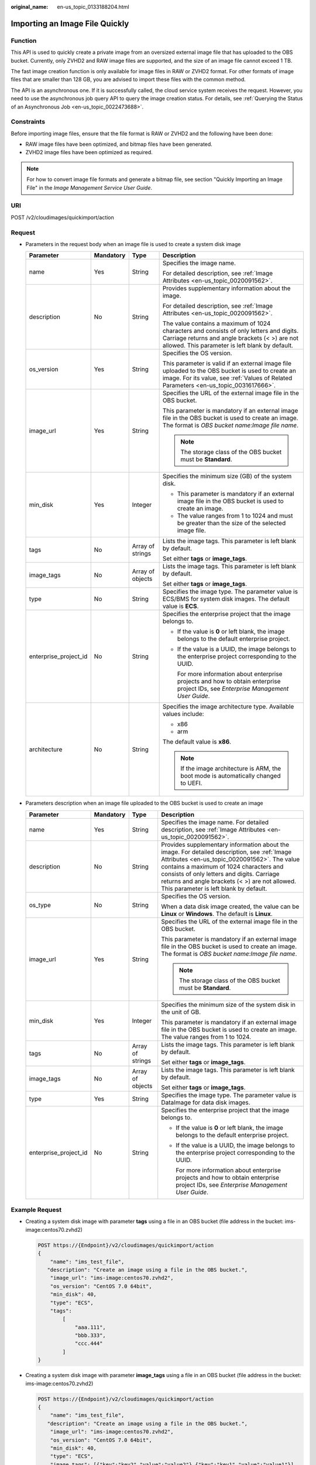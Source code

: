 :original_name: en-us_topic_0133188204.html

.. _en-us_topic_0133188204:

Importing an Image File Quickly
===============================

Function
--------

This API is used to quickly create a private image from an oversized external image file that has uploaded to the OBS bucket. Currently, only ZVHD2 and RAW image files are supported, and the size of an image file cannot exceed 1 TB.

The fast image creation function is only available for image files in RAW or ZVHD2 format. For other formats of image files that are smaller than 128 GB, you are advised to import these files with the common method.

The API is an asynchronous one. If it is successfully called, the cloud service system receives the request. However, you need to use the asynchronous job query API to query the image creation status. For details, see :ref:`Querying the Status of an Asynchronous Job <en-us_topic_0022473688>`.

Constraints
-----------

Before importing image files, ensure that the file format is RAW or ZVHD2 and the following have been done:

-  RAW image files have been optimized, and bitmap files have been generated.
-  ZVHD2 image files have been optimized as required.

.. note::

   For how to convert image file formats and generate a bitmap file, see section "Quickly Importing an Image File" in the *Image Management Service User Guide*.

URI
---

POST /v2/cloudimages/quickimport/action

Request
-------

-  Parameters in the request body when an image file is used to create a system disk image

   +-----------------------+-----------------+------------------+----------------------------------------------------------------------------------------------------------------------------------------------------------------------------------------------+
   | Parameter             | Mandatory       | Type             | Description                                                                                                                                                                                  |
   +=======================+=================+==================+==============================================================================================================================================================================================+
   | name                  | Yes             | String           | Specifies the image name.                                                                                                                                                                    |
   |                       |                 |                  |                                                                                                                                                                                              |
   |                       |                 |                  | For detailed description, see :ref:`Image Attributes <en-us_topic_0020091562>`.                                                                                                              |
   +-----------------------+-----------------+------------------+----------------------------------------------------------------------------------------------------------------------------------------------------------------------------------------------+
   | description           | No              | String           | Provides supplementary information about the image.                                                                                                                                          |
   |                       |                 |                  |                                                                                                                                                                                              |
   |                       |                 |                  | For detailed description, see :ref:`Image Attributes <en-us_topic_0020091562>`.                                                                                                              |
   |                       |                 |                  |                                                                                                                                                                                              |
   |                       |                 |                  | The value contains a maximum of 1024 characters and consists of only letters and digits. Carriage returns and angle brackets (< >) are not allowed. This parameter is left blank by default. |
   +-----------------------+-----------------+------------------+----------------------------------------------------------------------------------------------------------------------------------------------------------------------------------------------+
   | os_version            | Yes             | String           | Specifies the OS version.                                                                                                                                                                    |
   |                       |                 |                  |                                                                                                                                                                                              |
   |                       |                 |                  | This parameter is valid if an external image file uploaded to the OBS bucket is used to create an image. For its value, see :ref:`Values of Related Parameters <en-us_topic_0031617666>`.    |
   +-----------------------+-----------------+------------------+----------------------------------------------------------------------------------------------------------------------------------------------------------------------------------------------+
   | image_url             | Yes             | String           | Specifies the URL of the external image file in the OBS bucket.                                                                                                                              |
   |                       |                 |                  |                                                                                                                                                                                              |
   |                       |                 |                  | This parameter is mandatory if an external image file in the OBS bucket is used to create an image. The format is *OBS bucket name*:*Image file name*.                                       |
   |                       |                 |                  |                                                                                                                                                                                              |
   |                       |                 |                  | .. note::                                                                                                                                                                                    |
   |                       |                 |                  |                                                                                                                                                                                              |
   |                       |                 |                  |    The storage class of the OBS bucket must be **Standard**.                                                                                                                                 |
   +-----------------------+-----------------+------------------+----------------------------------------------------------------------------------------------------------------------------------------------------------------------------------------------+
   | min_disk              | Yes             | Integer          | Specifies the minimum size (GB) of the system disk.                                                                                                                                          |
   |                       |                 |                  |                                                                                                                                                                                              |
   |                       |                 |                  | -  This parameter is mandatory if an external image file in the OBS bucket is used to create an image.                                                                                       |
   |                       |                 |                  | -  The value ranges from 1 to 1024 and must be greater than the size of the selected image file.                                                                                             |
   +-----------------------+-----------------+------------------+----------------------------------------------------------------------------------------------------------------------------------------------------------------------------------------------+
   | tags                  | No              | Array of strings | Lists the image tags. This parameter is left blank by default.                                                                                                                               |
   |                       |                 |                  |                                                                                                                                                                                              |
   |                       |                 |                  | Set either **tags** or **image_tags**.                                                                                                                                                       |
   +-----------------------+-----------------+------------------+----------------------------------------------------------------------------------------------------------------------------------------------------------------------------------------------+
   | image_tags            | No              | Array of objects | Lists the image tags. This parameter is left blank by default.                                                                                                                               |
   |                       |                 |                  |                                                                                                                                                                                              |
   |                       |                 |                  | Set either **tags** or **image_tags**.                                                                                                                                                       |
   +-----------------------+-----------------+------------------+----------------------------------------------------------------------------------------------------------------------------------------------------------------------------------------------+
   | type                  | No              | String           | Specifies the image type. The parameter value is ECS/BMS for system disk images. The default value is **ECS**.                                                                               |
   +-----------------------+-----------------+------------------+----------------------------------------------------------------------------------------------------------------------------------------------------------------------------------------------+
   | enterprise_project_id | No              | String           | Specifies the enterprise project that the image belongs to.                                                                                                                                  |
   |                       |                 |                  |                                                                                                                                                                                              |
   |                       |                 |                  | -  If the value is **0** or left blank, the image belongs to the default enterprise project.                                                                                                 |
   |                       |                 |                  |                                                                                                                                                                                              |
   |                       |                 |                  | -  If the value is a UUID, the image belongs to the enterprise project corresponding to the UUID.                                                                                            |
   |                       |                 |                  |                                                                                                                                                                                              |
   |                       |                 |                  |    For more information about enterprise projects and how to obtain enterprise project IDs, see *Enterprise Management User Guide*.                                                          |
   +-----------------------+-----------------+------------------+----------------------------------------------------------------------------------------------------------------------------------------------------------------------------------------------+
   | architecture          | No              | String           | Specifies the image architecture type. Available values include:                                                                                                                             |
   |                       |                 |                  |                                                                                                                                                                                              |
   |                       |                 |                  | -  x86                                                                                                                                                                                       |
   |                       |                 |                  | -  arm                                                                                                                                                                                       |
   |                       |                 |                  |                                                                                                                                                                                              |
   |                       |                 |                  | The default value is **x86**.                                                                                                                                                                |
   |                       |                 |                  |                                                                                                                                                                                              |
   |                       |                 |                  | .. note::                                                                                                                                                                                    |
   |                       |                 |                  |                                                                                                                                                                                              |
   |                       |                 |                  |    If the image architecture is ARM, the boot mode is automatically changed to UEFI.                                                                                                         |
   +-----------------------+-----------------+------------------+----------------------------------------------------------------------------------------------------------------------------------------------------------------------------------------------+

-  Parameters description when an image file uploaded to the OBS bucket is used to create an image

   +-----------------------+-----------------+------------------+----------------------------------------------------------------------------------------------------------------------------------------------------------------------------------------------------------------------------------------------------------------------------------------------------------------------------------+
   | Parameter             | Mandatory       | Type             | Description                                                                                                                                                                                                                                                                                                                      |
   +=======================+=================+==================+==================================================================================================================================================================================================================================================================================================================================+
   | name                  | Yes             | String           | Specifies the image name. For detailed description, see :ref:`Image Attributes <en-us_topic_0020091562>`.                                                                                                                                                                                                                        |
   +-----------------------+-----------------+------------------+----------------------------------------------------------------------------------------------------------------------------------------------------------------------------------------------------------------------------------------------------------------------------------------------------------------------------------+
   | description           | No              | String           | Provides supplementary information about the image. For detailed description, see :ref:`Image Attributes <en-us_topic_0020091562>`. The value contains a maximum of 1024 characters and consists of only letters and digits. Carriage returns and angle brackets (< >) are not allowed. This parameter is left blank by default. |
   +-----------------------+-----------------+------------------+----------------------------------------------------------------------------------------------------------------------------------------------------------------------------------------------------------------------------------------------------------------------------------------------------------------------------------+
   | os_type               | No              | String           | Specifies the OS version.                                                                                                                                                                                                                                                                                                        |
   |                       |                 |                  |                                                                                                                                                                                                                                                                                                                                  |
   |                       |                 |                  | When a data disk image created, the value can be **Linux** or **Windows**. The default is **Linux**.                                                                                                                                                                                                                             |
   +-----------------------+-----------------+------------------+----------------------------------------------------------------------------------------------------------------------------------------------------------------------------------------------------------------------------------------------------------------------------------------------------------------------------------+
   | image_url             | Yes             | String           | Specifies the URL of the external image file in the OBS bucket.                                                                                                                                                                                                                                                                  |
   |                       |                 |                  |                                                                                                                                                                                                                                                                                                                                  |
   |                       |                 |                  | This parameter is mandatory if an external image file in the OBS bucket is used to create an image. The format is *OBS bucket name*:*Image file name*.                                                                                                                                                                           |
   |                       |                 |                  |                                                                                                                                                                                                                                                                                                                                  |
   |                       |                 |                  | .. note::                                                                                                                                                                                                                                                                                                                        |
   |                       |                 |                  |                                                                                                                                                                                                                                                                                                                                  |
   |                       |                 |                  |    The storage class of the OBS bucket must be **Standard**.                                                                                                                                                                                                                                                                     |
   +-----------------------+-----------------+------------------+----------------------------------------------------------------------------------------------------------------------------------------------------------------------------------------------------------------------------------------------------------------------------------------------------------------------------------+
   | min_disk              | Yes             | Integer          | Specifies the minimum size of the system disk in the unit of GB.                                                                                                                                                                                                                                                                 |
   |                       |                 |                  |                                                                                                                                                                                                                                                                                                                                  |
   |                       |                 |                  | This parameter is mandatory if an external image file in the OBS bucket is used to create an image. The value ranges from 1 to 1024.                                                                                                                                                                                             |
   +-----------------------+-----------------+------------------+----------------------------------------------------------------------------------------------------------------------------------------------------------------------------------------------------------------------------------------------------------------------------------------------------------------------------------+
   | tags                  | No              | Array of strings | Lists the image tags. This parameter is left blank by default.                                                                                                                                                                                                                                                                   |
   |                       |                 |                  |                                                                                                                                                                                                                                                                                                                                  |
   |                       |                 |                  | Set either **tags** or **image_tags**.                                                                                                                                                                                                                                                                                           |
   +-----------------------+-----------------+------------------+----------------------------------------------------------------------------------------------------------------------------------------------------------------------------------------------------------------------------------------------------------------------------------------------------------------------------------+
   | image_tags            | No              | Array of objects | Lists the image tags. This parameter is left blank by default.                                                                                                                                                                                                                                                                   |
   |                       |                 |                  |                                                                                                                                                                                                                                                                                                                                  |
   |                       |                 |                  | Set either **tags** or **image_tags**.                                                                                                                                                                                                                                                                                           |
   +-----------------------+-----------------+------------------+----------------------------------------------------------------------------------------------------------------------------------------------------------------------------------------------------------------------------------------------------------------------------------------------------------------------------------+
   | type                  | Yes             | String           | Specifies the image type. The parameter value is DataImage for data disk images.                                                                                                                                                                                                                                                 |
   +-----------------------+-----------------+------------------+----------------------------------------------------------------------------------------------------------------------------------------------------------------------------------------------------------------------------------------------------------------------------------------------------------------------------------+
   | enterprise_project_id | No              | String           | Specifies the enterprise project that the image belongs to.                                                                                                                                                                                                                                                                      |
   |                       |                 |                  |                                                                                                                                                                                                                                                                                                                                  |
   |                       |                 |                  | -  If the value is **0** or left blank, the image belongs to the default enterprise project.                                                                                                                                                                                                                                     |
   |                       |                 |                  |                                                                                                                                                                                                                                                                                                                                  |
   |                       |                 |                  | -  If the value is a UUID, the image belongs to the enterprise project corresponding to the UUID.                                                                                                                                                                                                                                |
   |                       |                 |                  |                                                                                                                                                                                                                                                                                                                                  |
   |                       |                 |                  |    For more information about enterprise projects and how to obtain enterprise project IDs, see *Enterprise Management User Guide*.                                                                                                                                                                                              |
   +-----------------------+-----------------+------------------+----------------------------------------------------------------------------------------------------------------------------------------------------------------------------------------------------------------------------------------------------------------------------------------------------------------------------------+

Example Request
---------------

-  Creating a system disk image with parameter **tags** using a file in an OBS bucket (file address in the bucket: ims-image:centos70.zvhd2)

   .. code-block:: text

      POST https://{Endpoint}/v2/cloudimages/quickimport/action
      {
          "name": "ims_test_file",
         "description": "Create an image using a file in the OBS bucket.",
          "image_url": "ims-image:centos70.zvhd2",
          "os_version": "CentOS 7.0 64bit",
          "min_disk": 40,
          "type": "ECS",
          "tags":
              [
                  "aaa.111",
                  "bbb.333",
                  "ccc.444"
              ]
      }

-  Creating a system disk image with parameter **image_tags** using a file in an OBS bucket (file address in the bucket: ims-image:centos70.zvhd2)

   .. code-block:: text

      POST https://{Endpoint}/v2/cloudimages/quickimport/action
      {
          "name": "ims_test_file",
         "description": "Create an image using a file in the OBS bucket.",
          "image_url": "ims-image:centos70.zvhd2",
          "os_version": "CentOS 7.0 64bit",
          "min_disk": 40,
          "type": "ECS",
          "image_tags": [{"key":"key2","value":"value2"},{"key":"key1","value":"value1"}]
      }

-  Creating a data disk image with parameter **tags** using a file in an OBS bucket (file address in the bucket: ims-image:centos70.zvhd2)

   .. code-block:: text

      POST https://{Endpoint}/v2/cloudimages/quickimport/action
      {
          "name": "ims_test_file",
         "description": "Create an image using a file in the OBS bucket.",
          "image_url": "ims-image:centos70.zvhd2",
          "os_type": "Linux",
          "min_disk": 40,
          "type": "DataImage",
          "tags": [
              "aaa.111",
              "bbb.333",
              "ccc.444"
          ]
      }

-  Creating a data disk image with parameter **image_tags** using a file in an OBS bucket (file address in the bucket: ims-image:centos70.zvhd2)

   .. code-block:: text

      POST https://{Endpoint}/v2/cloudimages/quickimport/action
      {
          "name": "ims_test_file",
         "description": "Create an image using a file in the OBS bucket.",
          "image_url": "ims-image:centos70.zvhd2",
          "os_type": "Linux",
          "min_disk": 40,
          "type": "DataImage",
          "image_tags": [{"key":"key2","value":"value2"},{"key":"key1","value":"value1"}]
      }

Response
--------

-  Response parameters

   +-----------------------+-----------------------+----------------------------------------------------------------------------------------------+
   | Parameter             | Type                  | Description                                                                                  |
   +=======================+=======================+==============================================================================================+
   | job_id                | String                | Specifies the asynchronous job ID.                                                           |
   |                       |                       |                                                                                              |
   |                       |                       | For details, see :ref:`Querying the Status of an Asynchronous Job <en-us_topic_0022473688>`. |
   +-----------------------+-----------------------+----------------------------------------------------------------------------------------------+

-  Example response

   .. code-block:: text

      STATUS CODE 200

   ::

      {
           "job_id": "8a12fc664fb4daa3014fb4e581380005"
      }

Returned Values
---------------

-  Normal

   200

-  Abnormal

   +---------------------------+------------------------------------------------------------------------------------------------------------+
   | Return Value              | Description                                                                                                |
   +===========================+============================================================================================================+
   | 400 Bad Request           | Request error. For details about the returned error code, see :ref:`Error Codes <en-us_topic_0022473689>`. |
   +---------------------------+------------------------------------------------------------------------------------------------------------+
   | 401 Unauthorized          | Authentication failed.                                                                                     |
   +---------------------------+------------------------------------------------------------------------------------------------------------+
   | 403 Forbidden             | You do not have the rights to perform the operation.                                                       |
   +---------------------------+------------------------------------------------------------------------------------------------------------+
   | 404 Not Found             | The requested resource was not found.                                                                      |
   +---------------------------+------------------------------------------------------------------------------------------------------------+
   | 500 Internal Server Error | Internal service error.                                                                                    |
   +---------------------------+------------------------------------------------------------------------------------------------------------+
   | 503 Service Unavailable   | The service is unavailable.                                                                                |
   +---------------------------+------------------------------------------------------------------------------------------------------------+
